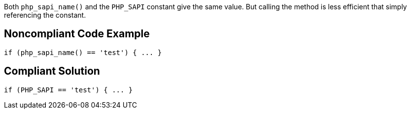 Both ``php_sapi_name()`` and the ``PHP_SAPI`` constant give the same value. But calling the method is less efficient that simply referencing the constant. 


== Noncompliant Code Example

----
if (php_sapi_name() == 'test') { ... } 
----


== Compliant Solution

----
if (PHP_SAPI == 'test') { ... } 
----

